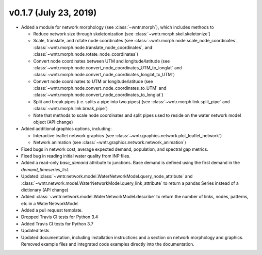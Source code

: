 v0.1.7 (July 23, 2019)
---------------------------------------------------

* Added a module for network morphology (see :class:`~wntr.morph`), which includes methods to

  * Reduce network size through skeletonization (see :class:`~wntr.morph.skel.skeletonize`)
  * Scale, translate, and rotate node coordinates (see :class:`~wntr.morph.node.scale_node_coordinates`,
    :class:`~wntr.morph.node.translate_node_coordinates`, and :class:`~wntr.morph.node.rotate_node_coordinates`)
  * Convert node coordinates between UTM and longitude/latitude (see 
    :class:`~wntr.morph.node.convert_node_coordinates_UTM_to_longlat` and 
    :class:`~wntr.morph.node.convert_node_coordinates_longlat_to_UTM`)
  * Convert node coordinates to UTM or longitude/latitude (see 
    :class:`~wntr.morph.node.convert_node_coordinates_to_UTM` and
    :class:`~wntr.morph.node.convert_node_coordinates_to_longlat`)
  * Split and break pipes (i.e. splits a pipe into two pipes) (see :class:`~wntr.morph.link.split_pipe` and
    :class:`~wntr.morph.link.break_pipe`)
  * Note that methods to scale node coordinates and split pipes used to reside on the water network model object (API change)

* Added additional graphics options, including:

  * Interactive leaflet network graphics (see :class:`~wntr.graphics.network.plot_leaflet_network`)
  * Network animation (see :class:`~wntr.graphics.network.network_animation`)
  
* Fixed bugs in network cost, average expected demand, population, and spectral gap metrics.
* Fixed bug in reading initial water quality from INP files.
* Added a read-only `base_demand` attribute to junctions.  Base demand is defined using the first demand in the `demand_timeseries_list`.
* Updated :class:`~wntr.network.model.WaterNetworkModel.query_node_attribute` and :class:`~wntr.network.model.WaterNetworkModel.query_link_attribute` to return a pandas Series instead of a dictionary (API change)
* Added :class:`~wntr.network.model.WaterNetworkModel.describe` to return the number of links, nodes, patterns, etc in a WaterNetworkModel
* Added a pull request template.
* Dropped Travis CI tests for Python 3.4
* Added Travis CI tests for Python 3.7
* Updated tests
* Updated documentation, including installation instructions and a section on network morphology and graphics.
  Removed example files and integrated code examples directly into the documentation.